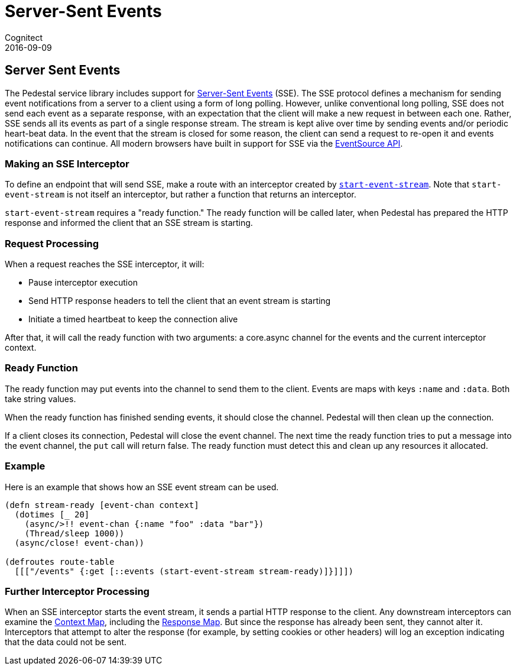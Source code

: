 = Server-Sent Events
Cognitect
2016-09-09
:jbake-type: page
:toc: macro
:icons: font
:section: reference

ifdef::env-github,env-browser[:outfilessuffix: .adoc]

== Server Sent Events

The Pedestal service library includes support for
http://www.w3.org/TR/eventsource/[Server-Sent Events] (SSE).
The SSE protocol defines a mechanism for sending event
notifications from a server to a client using a form of long polling.
However, unlike conventional long polling, SSE does not send each
event as a separate response, with an expectation that the client will
make a new request in between each one. Rather, SSE sends all its
events as part of a single response stream. The stream is kept alive
over time by sending events and/or periodic heart-beat data. In the
event that the stream is closed for some reason, the client can send a
request to re-open it and events notifications can continue. All
modern browsers have built in support for SSE via the
link:https://developer.mozilla.org/en-US/docs/Web/API/EventSource[EventSource API].

=== Making an SSE Interceptor

To define an endpoint that will send SSE, make a route with an
interceptor created by
link:../api/io.pedestal.http.sse.html#var-start-event-stream[`start-event-stream`]. Note
that `start-event-stream` is not itself an interceptor, but rather a
function that returns an interceptor.

`start-event-stream` requires a "ready function." The ready function
will be called later, when Pedestal has prepared the HTTP response and
informed the client that an SSE stream is starting.

=== Request Processing

When a request reaches the SSE interceptor, it will:

- Pause interceptor execution
- Send HTTP response headers to tell the client that an event stream is starting
- Initiate a timed heartbeat to keep the connection alive

After that, it will call the ready function with two arguments: a core.async
  channel for the events and the current interceptor context.

=== Ready Function

The ready function may put events into the channel to send them to the
client. Events are maps with keys `:name` and `:data`. Both take
string values.

When the ready function has finished sending events, it should close
the channel. Pedestal will then clean up the connection.

If a client closes its connection, Pedestal will close the event channel. The next time the ready function tries to put a message into the event channel, the `put` call will return false. The ready function must detect this and clean up any resources it allocated.

=== Example

Here is an example that shows how an SSE event stream can be used.

[source,clojure]
----
(defn stream-ready [event-chan context]
  (dotimes [_ 20]
    (async/>!! event-chan {:name "foo" :data "bar"})
    (Thread/sleep 1000))
  (async/close! event-chan))

(defroutes route-table
  [[["/events" {:get [::events (start-event-stream stream-ready)]}]]])
----

=== Further Interceptor Processing

When an SSE interceptor starts the event stream, it sends a partial
HTTP response to the client. Any downstream interceptors can examine
the link:context-map[Context Map], including the
link:response-map[Response Map]. But since the response has already
been sent, they cannot alter it. Interceptors that attempt to alter
the response (for example, by setting cookies or other headers) will
log an exception indicating that the data could not be sent.

